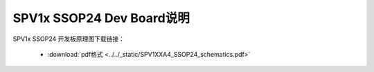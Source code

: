 .. _ssop24-dev-board:

SPV1x SSOP24 Dev Board说明
===================================

SPV1x SSOP24 开发板原理图下载链接： 

 - :download:`pdf格式 <../../_static/SPV1XXA4_SSOP24_schematics.pdf>`









